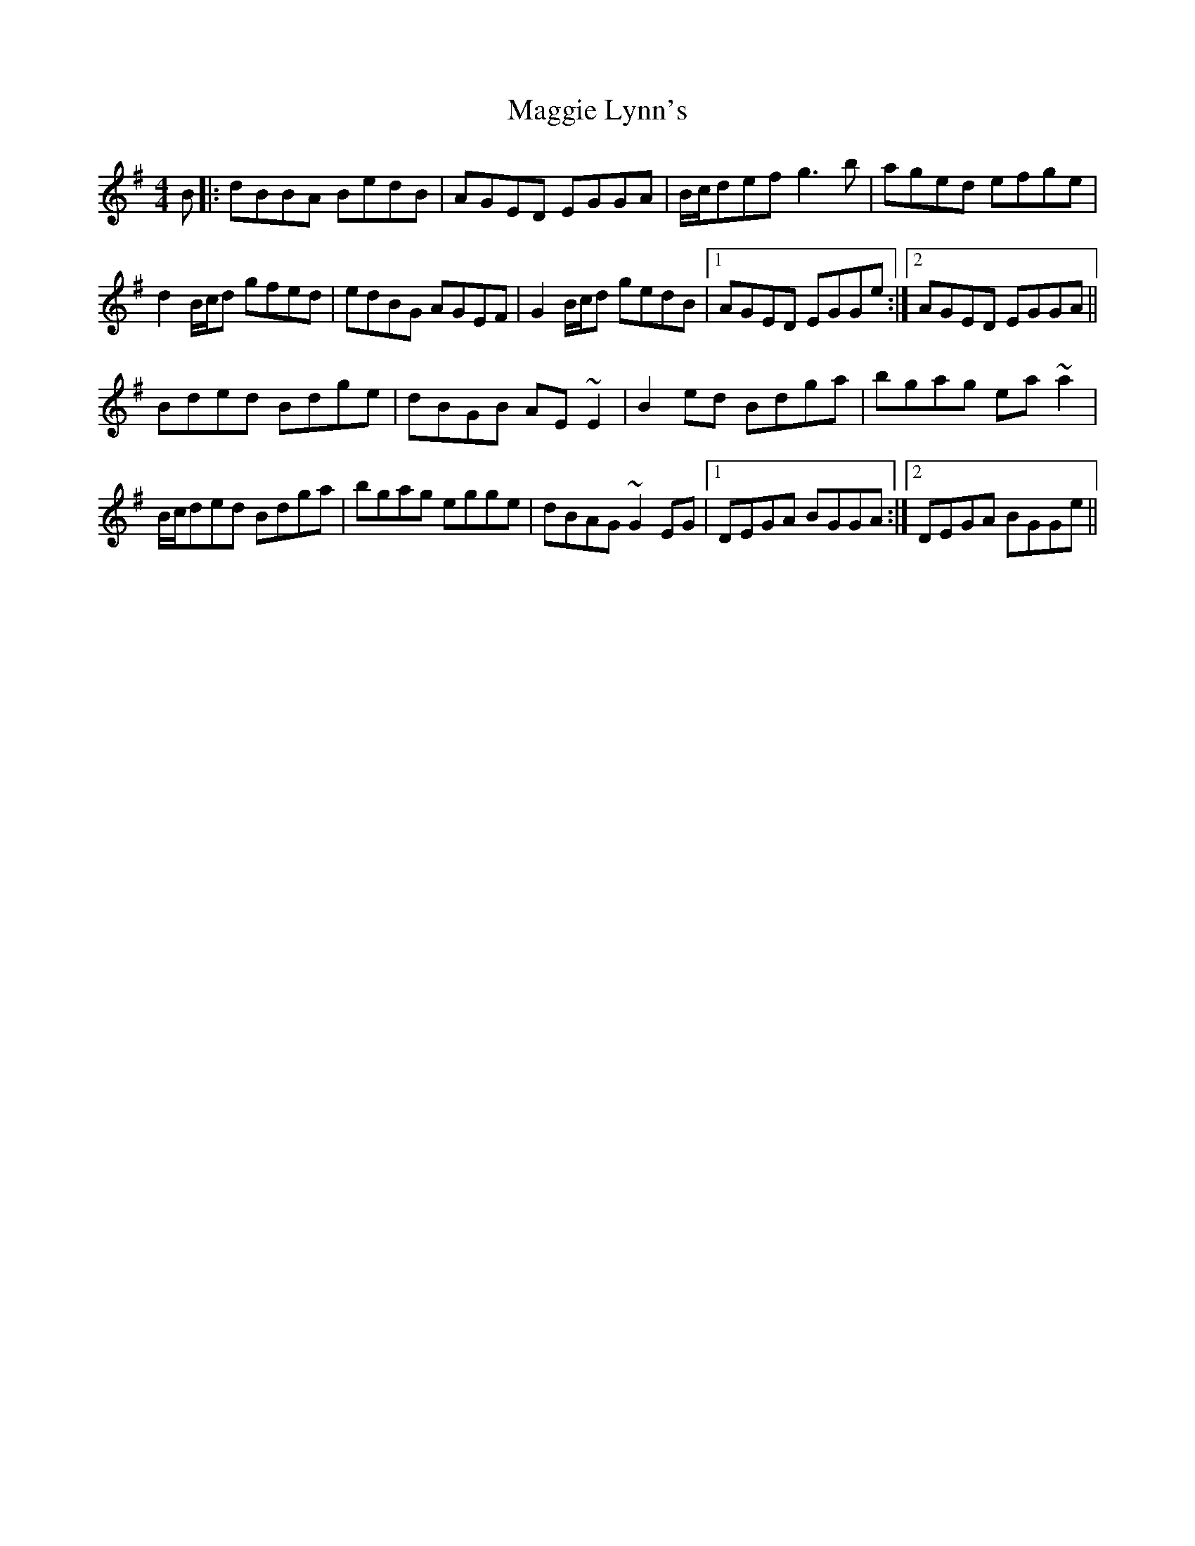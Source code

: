 X: 24803
T: Maggie Lynn's
R: reel
M: 4/4
K: Gmajor
B|:dBBA BedB|AGED EGGA|B/c/def g3 b|aged efge|
d2 B/c/d gfed|edBG AGEF|G2 B/c/d gedB|1 AGED EGGe:|2 AGED EGGA||
Bded Bdge|dBGB AE~E2|B2 ed Bdga|bgag ea~a2|
B/c/ded Bdga|bgag egge|dBAG ~G2 EG|1 DEGA BGGA:|2 DEGA BGGe||

